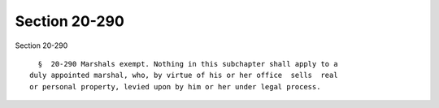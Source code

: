 Section 20-290
==============

Section 20-290 ::    
        
     
        §  20-290 Marshals exempt. Nothing in this subchapter shall apply to a
      duly appointed marshal, who, by virtue of his or her office  sells  real
      or personal property, levied upon by him or her under legal process.
    
    
    
    
    
    
    